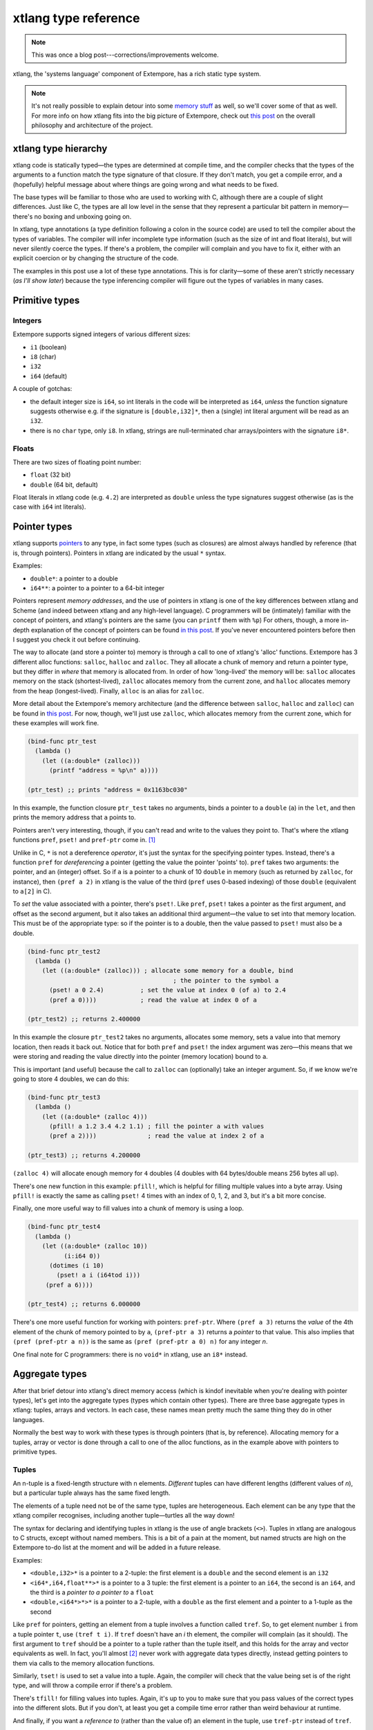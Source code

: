 xtlang type reference
=====================

.. note:: This was once a blog post---corrections/improvements
          welcome.

xtlang, the 'systems language' component of Extempore, has a rich
static type system.

.. note:: It's not really possible to explain detour into some `memory
          stuff`_ as well, so we'll cover some of that as well. For
          more info on how xtlang fits into the big picture of
          Extempore, check out `this post`_ on the overall philosophy
          and architecture of the project.

xtlang type hierarchy
---------------------

xtlang code is statically typed—the types are determined at compile
time, and the compiler checks that the types of the arguments to a
function match the type signature of that closure. If they don't match,
you get a compile error, and a (hopefully) helpful message about where
things are going wrong and what needs to be fixed.

The base types will be familiar to those who are used to working with C,
although there are a couple of slight differences. Just like C, the
types are all low level in the sense that they represent a particular
bit pattern in memory—there's no boxing and unboxing going on.

In xtlang, type annotations (a type definition following a colon in the
source code) are used to tell the compiler about the types of variables.
The compiler will infer incomplete type information (such as the size of
int and float literals), but will never silently coerce the types. If
there's a problem, the compiler will complain and you have to fix it,
either with an explicit coercion or by changing the structure of the
code.

The examples in this post use a lot of these type annotations. This is
for clarity—some of these aren't strictly necessary (*as I'll show
later*) because the type inferencing compiler will figure out the types
of variables in many cases.

Primitive types
---------------

Integers
~~~~~~~~

.. raw:: html

   <div class="ui image segment">
     <img src="/img/int-examples.png" alt="">
   </div>

Extempore supports signed integers of various different sizes:

-  ``i1`` (boolean)
-  ``i8`` (char)
-  ``i32``
-  ``i64`` (default)

A couple of gotchas:

-  the default integer size is ``i64``, so int literals in the code will
   be interpreted as ``i64``, *unless* the function signature suggests
   otherwise e.g. if the signature is ``[double,i32]*``, then a (single)
   int literal argument will be read as an ``i32``.
-  there is no ``char`` type, only ``i8``. In xtlang, strings are
   null-terminated char arrays/pointers with the signature ``i8*``.

Floats
~~~~~~

.. raw:: html

   <div class="ui image segment">
     <img src="/img/float-examples.png" alt="">
   </div>

There are two sizes of floating point number:

-  ``float`` (32 bit)
-  ``double`` (64 bit, default)

Float literals in xtlang code (e.g. ``4.2``) are interpreted as
``double`` unless the type signatures suggest otherwise (as is the case
with ``i64`` int literals).

Pointer types
-------------

.. raw:: html

   <div class="ui image segment">
     <img src="/img/pointer-examples.png" alt="">
   </div>

xtlang supports `pointers`_ to any type, in fact some types (such as
closures) are almost always handled by reference (that is, through
pointers). Pointers in xtlang are indicated by the usual ``*`` syntax.

Examples:

-  ``double*``: a pointer to a double
-  ``i64**``: a pointer to a pointer to a 64-bit integer

Pointers represent *memory addresses*, and the use of pointers in xtlang
is one of the key differences between xtlang and Scheme (and indeed
between xtlang and any high-level language). C programmers will be
(intimately) familiar with the concept of pointers, and xtlang's
pointers are the same (you can ``printf`` them with ``%p``) For others,
though, a more in-depth explanation of the concept of pointers can be
found `in this post`_. If you've never encountered pointers before then
I suggest you check it out before continuing.

The way to allocate (and store a pointer to) memory is through a call to
one of xtlang's 'alloc' functions. Extempore has 3 different alloc
functions: ``salloc``, ``halloc`` and ``zalloc``. They all allocate a
chunk of memory and return a pointer type, but they differ in *where*
that memory is allocated from. In order of how 'long-lived' the memory
will be: ``salloc`` allocates memory on the stack (shortest-lived),
``zalloc`` allocates memory from the current zone, and ``halloc``
allocates memory from the heap (longest-lived). Finally, ``alloc`` is an
alias for ``zalloc``.

More detail about the Extempore's memory architecture (and the
difference between ``salloc``, ``halloc`` and ``zalloc``) can be found
in `this post <2012-08-17-memory-management-in-extempore.org>`__. For
now, though, we'll just use ``zalloc``, which allocates memory from the
current zone, which for these examples will work fine.

.. code-block:: extempore

      (bind-func ptr_test
        (lambda ()
          (let ((a:double* (zalloc)))
            (printf "address = %p\n" a))))

      (ptr_test) ;; prints "address = 0x1163bc030"

In this example, the function closure ``ptr_test`` takes no arguments,
binds a pointer to a ``double`` (``a``) in the ``let``, and then prints
the memory address that ``a`` points to.

Pointers aren't very interesting, though, if you can't read and write to
the values they point to. That's where the xtlang functions ``pref``,
``pset!`` and ``pref-ptr`` come in. [1]_

Unlike in C, ``*`` is not a dereference *operator*, it's just the syntax
for the specifying pointer types. Instead, there's a function ``pref``
for *dereferencing* a pointer (getting the value the pointer 'points'
to). ``pref`` takes two arguments: the pointer, and an (integer) offset.
So if ``a`` is a pointer to a chunk of 10 ``double`` in memory (such as
returned by ``zalloc``, for instance), then ``(pref a 2)`` in xtlang is
the value of the third (``pref`` uses 0-based indexing) of those
``double`` (equivalent to ``a[2]`` in C).

To *set* the value associated with a pointer, there's ``pset!``. Like
``pref``, ``pset!`` takes a pointer as the first argument, and offset as
the second argument, but it also takes an additional third argument—the
value to set into that memory location. This must be of the appropriate
type: so if the pointer is to a double, then the value passed to
``pset!`` must also be a double.

.. code-block:: extempore

      (bind-func ptr_test2
        (lambda ()
          (let ((a:double* (zalloc))) ; allocate some memory for a double, bind
                                              ; the pointer to the symbol a
            (pset! a 0 2.4)          ; set the value at index 0 (of a) to 2.4
            (pref a 0))))            ; read the value at index 0 of a

      (ptr_test2) ;; returns 2.400000

In this example the closure ``ptr_test2`` takes no arguments, allocates
some memory, sets a value into that memory location, then reads it back
out. Notice that for both ``pref`` and ``pset!`` the index argument was
zero—this means that we were storing and reading the value directly into
the pointer (memory location) bound to ``a``.

This is important (and useful) because the call to ``zalloc`` can
(optionally) take an integer argument. So, if we know we're going to
store 4 doubles, we can do this:

.. code-block:: extempore

      (bind-func ptr_test3
        (lambda ()
          (let ((a:double* (zalloc 4)))
            (pfill! a 1.2 3.4 4.2 1.1) ; fill the pointer a with values
            (pref a 2))))              ; read the value at index 2 of a

      (ptr_test3) ;; returns 4.200000

``(zalloc 4)`` will allocate enough memory for ``4`` doubles (4 doubles
with 64 bytes/double means 256 bytes all up).

There's one new function in this example: ``pfill!``, which is helpful
for filling multiple values into a byte array. Using ``pfill!`` is
exactly the same as calling ``pset!`` 4 times with an index of 0, 1, 2,
and 3, but it's a bit more concise.

Finally, one more useful way to fill values into a chunk of memory is
using a loop.

.. code-block:: extempore

      (bind-func ptr_test4
        (lambda ()
          (let ((a:double* (zalloc 10))
                (i:i64 0))
            (dotimes (i 10)
              (pset! a i (i64tod i)))
           (pref a 6))))

      (ptr_test4) ;; returns 6.000000

There's one more useful function for working with pointers:
``pref-ptr``. Where ``(pref a 3)`` returns the *value* of the 4th
element of the chunk of memory pointed to by ``a``, ``(pref-ptr a 3)``
returns a *pointer* to that value. This also implies that
``(pref (pref-ptr a
n))`` is the same as ``(pref (pref-ptr a 0) n)`` for any integer *n*.

One final note for C programmers: there is no ``void*`` in xtlang, use
an ``i8*`` instead.

Aggregate types
---------------

After that brief detour into xtlang's direct memory access (which is
kindof inevitable when you're dealing with pointer types), let's get
into the aggregate types (types which contain other types). There are
three base aggregate types in xtlang: tuples, arrays and vectors. In
each case, these names mean pretty much the same thing they do in other
languages.

Normally the best way to work with these types is through pointers (that
is, by reference). Allocating memory for a tuples, array or vector is
done through a call to one of the alloc functions, as in the example
above with pointers to primitive types.

Tuples
~~~~~~

An n-tuple is a fixed-length structure with n elements. *Different*
tuples can have different lengths (different values of *n*), but a
particular tuple always has the same fixed length.

The elements of a tuple need not be of the same type, tuples are
heterogeneous. Each element can be any type that the xtlang compiler
recognises, including another tuple—turtles all the way down!

The syntax for declaring and identifying tuples in xtlang is the use of
angle brackets (``<>``). Tuples in xtlang are analogous to C structs,
except without named members. This is a bit of a pain at the moment, but
named structs are high on the Extempore to-do list at the moment and
will be added in a future release.

Examples:

.. raw:: html

   <div class="ui image segment">
     <img src="/img/tuple-examples.png" alt="">
   </div>

-  ``<double,i32>*`` is a pointer to a 2-tuple: the first element is a
   ``double`` and the second element is an ``i32``
-  ``<i64*,i64,float**>*`` is a pointer to a 3 tuple: the first element
   is a pointer to an ``i64``, the second is an ``i64``, and the third
   is a *pointer to a pointer to* a ``float``
-  ``<double,<i64*>*>*`` is a pointer to a 2-tuple, with a ``double`` as
   the first element and a pointer to a 1-tuple as the second

Like ``pref`` for pointers, getting an element from a tuple involves a
function called ``tref``. So, to get element number ``i`` from a tuple
pointer ``t``, use ``(tref t i)``. If ``tref`` doesn't have an *i* th
element, the compiler will complain (as it should). The first argument
to ``tref`` should be a pointer to a tuple rather than the tuple itself,
and this holds for the array and vector equivalents as well. In fact,
you'll almost [2]_ never work with aggregate data types directly,
instead getting pointers to them via calls to the memory allocation
functions.

Similarly, ``tset!`` is used to set a value into a tuple. Again, the
compiler will check that the value being set is of the right type, and
will throw a compile error if there's a problem.

There's ``tfill!`` for filling values into tuples. Again, it's up to you
to make sure that you pass values of the correct types into the
different slots. But if you don't, at least you get a compile time error
rather than weird behaviour at runtime.

And finally, if you want a *reference to* (rather than the value of) an
element in the tuple, use ``tref-ptr`` instead of ``tref``.

All of these tuple ref/ref-ptr/set!/fill! functions have the same syntax
as the pointer (i.e. ``pref``) versions. There are also equivalent
functions for arrays (with an ``a`` prefix) and vectors (``v`` prefix).
This consistency makes it easier to remember how to work with and access
the different types. And because xtlang is strongly typed, even if you
do get confused and try to ``tset!`` an array type the compiler will
catch the error for you.

Arrays
~~~~~~

An array in xtlang is a fixed length array of elements of a single type
(like a static C array). The array type signature specifies the length
of the array, the type of the array elements, and is closed off with the
pipe (``|``) character.

Examples:

.. raw:: html

   <div class="ui image segment">
     <img src="/img/array-examples.png" alt="">
   </div>

-  ``|4,double|*``: a pointer to an array of 4 ``double``
-  ``|10000000,i32|*``: a pointer to an array of one million ``i32``
-  ``|3,<double,|15,float*|*>*|**``: a pointer to a pointer to an array
   of pointers to 2-tuples, the second element of which is a pointer to
   an array of 15 float pointers. Whew!

It's probably clear at this point that the combinations of types allow
for heaps of flexibility, but can get pretty confusing if you use lots
of nesting of aggregate types within one another. If you *do* need to
use complex types, then you can define your own types and the compiler
can do some of the bookkeeping for you (more on this below).

Setting and getting values from arrays is done with (you guessed it!)
``aref``, ``aset!``, and ``afill!``. And if you want to get a pointer
into an array (that is, not to the first element but to some element
further into the array), use ``aref-ptr``.

Vectors
~~~~~~~

The final aggregate data type in xtlang is the vector type. Vectors are
like arrays in that they are fixed length homogeneous type buffers, but
operations vector types will use the CPUs SIMD registers and
instructions (if your hardware has them). This can potentially give
significant speedups for certain types of processing. The downside is
that there's a bit less flexibility (certain operations can't be
performed on vector elements, especially conditionals and branching) and
it does make your code a bit less portable, at least from a performance
standpoint.

The syntax for vector types looks just like the array syntax, except the
pipes (``|``) are replaced with slashes (``/``), presumably because
they're going *faster*.

Examples:

.. raw:: html

   <div class="ui image segment">
     <img src="/img/vector-examples.png" alt="">
   </div>

-  ``/4,float/*``: a pointer to a vector of four floats
-  ``/256,i32/*``: a pointer to a vector of 256 ints

In general, if you're working with vector types you'll know what you're
doing, and pick algorithms and word sizes which make good use of the
vector hardware on your computer. Unless you know that the particular
code you're working on is the performance bottleneck in your system,
it's probably best to start out with arrays, and to change to vectors
later on if it becomes necessary.

Closure type
------------

The final important type in xtlang is the `closure`_ type, and
understanding closures is crucial to understanding how xtlang works as a
whole.

xtlang's closures are lexical closures (like in Scheme), which means
that they are the combination of a function and its referencing
environment. This basically means that any variables referred to in the
scope of the function (even if they weren't passed in as arguments) is
captured along with the function, and the whole 'world' (as far as each
little function is concerned) can be passed around in a nice little
package.

In xtlang, closure types are indicated by square brackets (``[]``), with
the first element inside the brackets being the return type, and any
other elements representing the type signature of the function.

Examples:

.. raw:: html

   <div class="ui image segment">
     <img src="/img/closure-examples.png" alt="">
   </div>

-  ``[i64]*``: a pointer to a closure which takes no arguments and
   returns a single ``i64``
-  ``[i64,double,double]*``: a pointer to a closure which takes two
   ``double`` arguments and returns a single ``i64``
-  ``[<i64,i32>*,|8,double|*]*``: a pointer to a closure which takes as
   a n argument a pointer to an 8-element ``double`` array and returns a
   pointer to a 2-tuple
-  ``[[i64,i32]*,[double]*]*``: a pointer to a closure which takes a
   pointer to a closure (which returns a ``double``) as an argument and
   returns a pointer to another closure

The last example in particular is interesting: closures can take
closures as arguments, and closures can return other closures. This
comes in handy in lots of situations, as lots of the files in
Extempore's ``examples`` directory show.

The way to make closures in xtlang is with a `lambda form`_, just like
in Scheme. A ``lambda`` returns an *anonymous* function closure—that's
what it means for xtlang to have 'first class' functions/closures.
Closures don't have to have names, they can be elements of lists and
arrays, they can be passed to and returned from other closures, they can
do anything any other type can do.

Sometimes, though, we want to give a closure a name, and that's where
``bind-func``  [3]_ comes in. ``bind-func`` is the (only) way in xtlang
to assign a global name to a closure. Here's an example of creating a
simple (named) xtlang closure using ``bind-func``

.. code-block:: extempore

      (bind-func xt_add
        (lambda (a:i64 b:i64)
          (+ a b)))

      (xt_add 3 6) ;; returns 9

``xt_add`` takes two int arguments (see how the ``i64`` type annotations
are provided in the initial argument list) and returns their sum. It's
also worth noting that when we compile ``xt_add`` the log view prints
the closure's type signature:

.. code-block:: bash

    Compiled xt_add >>> [i64,i64,i64]*

As another example, if you want to return a closure from the function
it's exactly like you would do it in Scheme:

.. code-block:: extempore

      (bind-func make_xt_adder
        (lambda (a:i64)
          (lambda (b:i64)
            (+ a b))))

      ;; type of make_xt_adder is [[i64,i64]*,i64]*

      (bind-func test_xt_adder
        (lambda (c:i64)
          ((make_xt_adder 3) c)))

      ;; type of test_xt_adder is [i64,i64]*

      (test_xt_adder 5) ;; returns 8

This example is a bit more complicated: the first closure
(``make_xt_adder``) takes one argument ``a`` and returns a closure
(notice the *second* ``lambda`` form inside the toplevel one) which
takes one argument ``b`` and adds it to ``a``. Note that ``a`` is 'baked
in' to this closure—it's not passed in directly, but it's referenced
from the outside scope. We say that this closure (which has no name—it's
anonymous) 'closes over' ``a``.

Then, in the second function (``test_xt_adder``) we call
``make_xt_adder`` with an argument of 3, so this will return a function
closure with one argument which adds 3 to that argument. This (returned)
function then gets passed the argument ``c`` (in this example, it's
called with an argument of 5), so the end result is 3 + 5 = 8. Whew!
That's confusing to read in words, but if you stare at the code long
enough you'll reach enlightenment. Or something.

There's lots more to say about closures, but I'll leave that for another
post.

Strings in xtlang
-----------------

One other gotcha for C programmers is that there's no ``char`` type, or
at least it's not called ``char``, it's called ``i8``. So strings in
xtlang are pointers to null terminated int arrays just like in C but
instead have type ``i8*``. String literals in xtlang have this type.

The usual ``pref`` and friends for pointers (described above) are
therefore your friends if you want to slice and dice strings around. A
few familiar string functions have made their way over from the C
standard library as well.

String literals in xtlang are bound globally (allocated on the heap). So
you can safely set and store pointers to them without worrying about
then disappearing on you.

.. code-block:: extempore

      (bind-func string_literals
        (lambda ()
          (let ((str "Vive le tour!"))
            (printf "%s\n" str))))

      (string_literals) ;; prints "Vive le tour!"

Custom types
------------

To round it off, you can also define your own types. This is convenient:
it's easier to type ``my_type`` than
``[double*,<i64,i32>,float,float]``, especially if it's a type that
you'll be using a lot in your code.

There are two ways to define a custom type: ``bind-type`` and
``bind-alias``.

Examples:

.. code-block:: extempore

      (bind-alias my_type_1 <i64,double>)
      (bind-type my_type_2 <float,[i64,i32]*,|3,double|*>)

``bind-type`` tells the xtlang compiler about your new type, which
provides some safety benefits: the more the compiler knows about the
types in your code, the more errors it can throw at compile time and
save messy runtime errors and tricky debugging.

As an example, let's make a 2D 'point' type, and a function for
calculating the euclidean distance between two points.

.. code-block:: extempore

      (bind-type point <double,double>)

      (bind-func euclid_distance
        (lambda (a:point* b:point*)
          (sqrt (+ (pow (- (tref a 0)
                         (tref b 0))
                      2.0)
                   (pow (- (tref a 1)
                           (tref b 1))
                        2.0)))))

To test this out, we can check the diagonal length of the unit square,
which should be ``sqrt(2) = 1.41``

.. code-block:: extempore

      (bind-func test_unit_square_diagonal
        (lambda ()
          (let ((bot_left:point* (alloc))
                (top_right:point* (alloc)))
            (tfill! bot_left 0.0 0.0)
            (tfill! top_right 1.0 1.0)
            (printf "The length of the unit square's diagonal is %f\n"
                    (euclid_distance bot_left
                                     top_right)))))

      (test_unit_square_diagonal)

      ;; prints "The length of the unit square's diagonal is 1.414214"

Now, what happens if we change this testing example to make
``top_right`` and ``bot_left`` just plain tuples of type
``<double,double>`` instead of being our new ``point`` type.

.. code-block:: extempore

      (bind-func test_unit_square_diagonal_2
        (lambda ()
          (let ((bot_left:<double,double>* (alloc))
                (top_right:<double,double>* (alloc)))
            (tfill! bot_left 0.0 0.0)
            (tfill! top_right 1.0 1.0)
            (printf "The length of the unit square's diagonal is %f\n"
                    (euclid_distance bot_left
                                     top_right)))))

Now, instead of compiling nicely, we get the compiler error:

.. code-block:: bash

    Compiler Error: Type Error: (euclid_distance bot_left top_right)
     function argument does not match. Expected "%point*" but got "{double,double}*"

Even though ``point`` *is* just a ``<double,double>`` (check the
``bind-type`` definition above), the compiler won't let us compile the
function. This is a good thing most of the time, because it makes us be
more explicit about what we actually mean in our code, and saves us from
the silly mistakes that can happen when we're not clear about what we
want.

There are lots of possibilities for the use of custom types, and there's
no problem with binding as many as you need to make your code and
intention clearer. Binding custom types could, for instance, allow for
the construction of a 'data structures' library like the C++ STL
containers library or the Java collections framework.

``bind-alias``, in contrast to ``bind-type``, is just a simple alias for
the given type. The xtlang compiler, when it sees ``my_alias`` in the
code, will simply substitute in the appropriate type (in this case
``<i64,|3,double|*>*``) before it generates the LLVM IR to send to the
compiler. ``bind-alias`` doesn't tell the compiler as much about the
code as ``bind-type`` does, which can lead to execution-time problems
which would otherwise have been caught by the compiler. So you should
almost always use ``bind-type`` over ``bind-alias``.

Type inferencing in the xtlang compiler
---------------------------------------

When looking at the code, one of the first things you'll notice as a key
difference between xtlang and Scheme is the addition of type annotations
for variables. Type annotations can be attached to the declaration of
any variable using a colon, e.g.

-  ``int_var:i64`` (64-bit integer)
-  ``double_ptr:double*`` (pointer to a double precision float)
-  ``closure_ptr:[i64,i32,i32]*`` (pointer to a closure with two
   arguments)

Now, most of the examples in this file have been fairly explicit about
the types of the variables. Look at the code for ``xt_add`` above—in the
argument list ``(a:i64 b:i64)`` both arguments are identified as
``i64``. What happens, though, if we take out just one of these type
annotations?

.. code-block:: extempore

      (bind-func xt_add2
        (lambda (a:i64 b)
          (+ a b)))

      ;; log shows "Compiled xt_add2 >>> [i64,i64,i64]*"

      (xt_add2 2 4) ;; returns 6

Even though we didn't specify the type of ``b``, everything still
compiled fine and the closure returns the correct result. What's the go
with that? Well, it's because the xtlang compiler in Extempore is a
`type inferencing`_ compiler. The addition function ``+`` in the body of
``xt_add2`` can only add values of the *same* type. Since the compiler
knows the type of ``a``, things will only work out if ``b`` is also an
``i64``. And since this guess doesn't conflict with any other
information it has about ``b`` (because there isn't any), then the
compiler can infer that the only acceptable type signature for the
closure pointer is ``[i64,i64,i64]*``.

How about if we try removing ``a``\ 's type annotation as well?

.. code-block:: extempore

      (bind-func xt_add3
        (lambda (a b)
          (+ a b)))

This time, the compiler prints the message:

.. code-block:: bash

    Compiler Error: could not resolve ("a" "b" "xt_add3") you could try
    forcing the type of one or more of these symbols

There just isn't enough info to unambiguously determine the types of
``a`` and ``b``. They could be both ``i32``, or both ``floats``—the
compiler can't tell. And rather than guess, it throws a compile error.

It's also worth mentioning that we could have specified the closure's
type directly with the definition of the ``xt_add3`` symbol

.. code-block:: extempore

      (bind-func xt_add4:[i64,i64,i64]*
        (lambda (a b)
          (+ a b)))

      (xt_add4 2 9) ;; returns 11

Scheme and xtlang types
-----------------------

Extempore can run both Scheme and xtlang code, but Scheme doesn't know
anything about xtlang's types—things like tuples, arrays, vectors,
closures, and user-defined types through ``bind-type``. Scheme only
knows about `Scheme types`_\  [4]_ like symbols, integers, reals,
strings, c pointers, etc.

There is some (approximate) overlap in these type systems, for ints,
floats, strings and c pointers, although even in these cases there are
some caveats, e.g. Scheme only supports *double precision* floats, while
Extempore can work with both ``floats`` and ``doubles`` natively.
Similarly, xtlang's pointers are typed, but Scheme only supports void
(opaque) c pointers. Where possible, Extempore will do the work to allow
xtlang code from Scheme (coercing argument types), but for any composite
types (e.g. list) you can't call xtlang code from Scheme.

Here's an example to make things a bit clearer:

.. code-block:: extempore

    ;; tuple-maker returns a pointer to a tuple and tuple-taker takes
    ;; a pointer to a tuple as an argument.

    (bind-func tuple-maker
      (lambda ()
        (let ((a:<i64,double>* (alloc)))
              (tset! a 0 42)
              a)))

    (bind-func tuple-taker
      (lambda (a:<i64,double>*)
        (tuple-ref a 0)))

    (tuple-maker)               ;; Returns a CPTR (to a tuple, but scheme doesn't know that)
    (tref (tuple-maker) 0)      ;; error, scheme doesn't know about xtlang types
    (tuple-taker (tuple-maker)) ;; returns 42. scheme can pass *pointers* to tuples around
                                ;; as void pointers, but you lose the type checking

Have a look at ``examples/core/extempore_lang.xtm`` for more examples.

Where to from here?
-------------------

Hopefully that's a good overview of how the type system works in xtlang.
Remember, xtlang is just one of the two languages hosted by Extempore
(the other being Scheme, see `this post`_ for an explanation of how it
all fits together). And this post has just scratched the surface of
Extempore's memory model and allocation functions. But I hope it's been
helpful.

As usual, there are other places to look for more info: the `main docs
page`_, the file ``examples/core/extempore_lang.xtm`` includes heaps of
examples as well. And there's always the project page and source code at
`github`_.

.. [1]
   Like Scheme, xtlang uses the convention that any function which does
   anything destructive (like mutate the values of the arguments passed
   to it) ends with an exclamation mark/bang (``!``).

.. [2]
   The exception to this rule is if you're binding to a C library and
   you need to pass structs around by value (rather than by reference).

.. [3]
   ``bind-func`` is xtlang's equivalent to Scheme's ``define``, although
   with the limitation that ``define`` in Scheme can bind any scheme
   object (not just a closure) to a symbol, while in xtlang
   ``bind-func`` has to return a closure (via a ``lambda`` form).
   Although if you need to compile & bind an xtlang entity of some other
   type, there are other functions like ``bind-val`` and ``bind-type``
   which will do the necessary for you.

.. [4]
   R5RS builtins, for those who are interested

.. _memory stuff: 2012-08-17-memory-management-in-extempore.org
.. _this post: 2012-08-07-extempore-philosophy.org
.. _pointers: http://en.wikipedia.org/wiki/Pointer_(computer_programming)
.. _in this post: 2012-08-13-understanding-pointers-in-xtlang.org
.. _closure: http://en.wikipedia.org/wiki/Closure_(computer_science)
.. _lambda form: http://en.wikipedia.org/wiki/Lambda_(programming)
.. _type inferencing: http://en.wikipedia.org/wiki/Type_inference
.. _Scheme types: https://groups.csail.mit.edu/mac/ftpdir/scheme-reports/r5rs-html/r5rs_8.html#SEC48
.. _main docs page: ../extempore-docs/index.org
.. _github: https://github.com/digego/extempore
